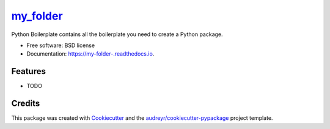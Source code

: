 ==========
my_folder_
==========


.. image:: https://img.shields.io/pypi/v/my_folder_.svg
        :target: https://pypi.python.org/pypi/my_folder_

.. image:: https://img.shields.io/travis/adrionor/my_folder_.svg
        :target: https://travis-ci.com/adrionor/my_folder_

.. image:: https://readthedocs.org/projects/my-folder-/badge/?version=latest
        :target: https://my-folder-.readthedocs.io/en/latest/?version=latest
        :alt: Documentation Status




Python Boilerplate contains all the boilerplate you need to create a Python package.


* Free software: BSD license
* Documentation: https://my-folder-.readthedocs.io.


Features
--------

* TODO

Credits
-------

This package was created with Cookiecutter_ and the `audreyr/cookiecutter-pypackage`_ project template.

.. _Cookiecutter: https://github.com/audreyr/cookiecutter
.. _`audreyr/cookiecutter-pypackage`: https://github.com/audreyr/cookiecutter-pypackage
